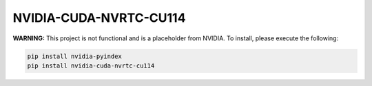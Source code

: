 NVIDIA-CUDA-NVRTC-CU114
=======================

**WARNING:** This project is not functional and is a placeholder from NVIDIA.
To install, please execute the following:

.. code-block:: bash

    pip install nvidia-pyindex
    pip install nvidia-cuda-nvrtc-cu114

